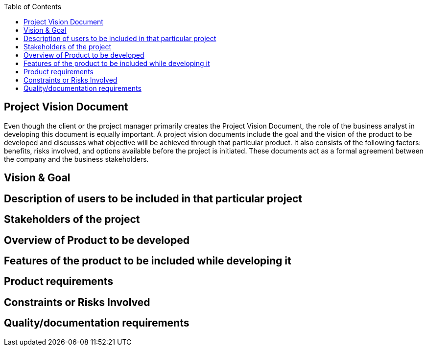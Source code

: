 :toc:

== [.line-through]#Project Vision Document#

Even though the client or the project manager primarily creates the Project Vision Document, the role of the business analyst in developing this document is equally important. A project vision documents include the goal and the vision of the product to be developed and discusses what objective will be achieved through that particular product. It also consists of the following factors: benefits, risks involved, and options available before the project is initiated. These documents act as a formal agreement between the company and the business stakeholders.

== Vision & Goal

== Description of users to be included in that particular project

== Stakeholders of the project

== Overview of Product to be developed

== Features of the product to be included while developing it

== Product requirements

== Constraints or Risks Involved

== Quality/documentation requirements
